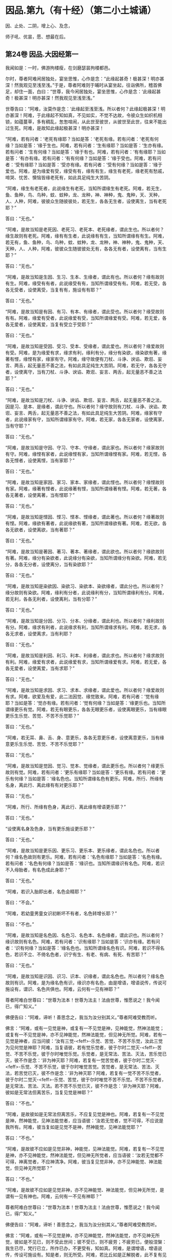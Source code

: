 #+OPTIONS: toc:nil num:nil
*  因品.第九（有十经）（第二小土城诵）

因、止处、二阴，增上心、及念，

师子吼、优昙，愿、想最在后。

#+TOC: headlines 2

**  第24卷 因品.大因经第一
我闻如是：一时，佛游拘楼瘦，在剑磨瑟昙拘楼都邑。

尔时，尊者阿难闲居独处，宴坐思惟，心作是念：“此缘起甚奇！极甚深！明亦甚深！然我观见至浅至浅。”于是，尊者阿难则于晡时从宴坐起，往诣佛所，稽首佛足，却住一面，白曰：“世尊，我今闲居独处，宴坐思惟，心作是念：‘此缘起甚奇！极甚深！明亦甚深！然我观见至浅至浅。”

世尊告曰：“阿难，汝莫作是念：‘此缘起至浅至浅。所以者何？此缘起极甚深！明亦甚深！阿难，于此缘起不知如真，不见如实，不觉不达故，令彼众生如织机相锁，如蕴蔓草，多有稠乱，怱怱喧闹，从此世至彼世，从彼世至此世，往来不能出过生死。阿难，是故知此缘起极甚深！明亦甚深！

“阿难，若有问者：‘老死有缘耶？当如是答：‘老死有缘。若有问者：‘老死有何缘？当如是答：‘缘于生也。阿难，若有问者：‘生有缘耶？当如是答：‘生亦有缘。若有问者：‘生有何缘？当如是答：‘缘于有也。阿难，若有问者：‘有有缘耶？当如是答：‘有亦有缘。若有问者：‘有有何缘？当如是答：‘缘于受也。阿难，若有问者：‘受有缘耶？当如是答：‘受亦有缘。若有问者：‘受有何缘？当如是答：‘缘于爱也。阿难，是为缘爱有受，缘受有有，缘有有生，缘生有老死，缘老死有愁戚，啼哭、忧苦、懊恼皆缘老死有，如此具足纯生大苦阴。

“阿难，缘生有老死者，此说缘生有老死，当知所谓缘生有老死。阿难，若无生，鱼、鱼种，鸟、鸟种，蚊、蚊种，龙、龙种，神、神种，鬼、鬼种，天、天种，人、人种，阿难，彼彼众生随彼彼处，若无生，各各无生者，设使离生，当有老死耶？”

答曰：“无也。”

“阿难，是故当知是老死因、老死习、老死本、老死缘者，谓此生也。所以者何？缘生故则有老死。阿难，缘有有生者，此说缘有有生，当知所谓缘有有生。阿难，若无有，鱼、鱼种，鸟、鸟种，蚊、蚊种，龙、龙种，神、神种，鬼、鬼种，天、天种，人、人种，阿难，彼彼众生随彼彼处无有，各各无有者，设使离有，当有生耶？”

答曰：“无也。”

“阿难，是故当知是生因、生习、生本、生缘者，谓此有也。所以者何？缘有故则有生。阿难，缘受有有者，此说缘受有有，当知所谓缘受有有。阿难，若无受，各各无受者，设使离受，当复有有，施设有有耶？”

答曰：“无也。”

“阿难，是故当知是有因、有习、有本、有缘者，谓此受也。所以者何？缘受故则有有。阿难，缘爱有受者，此说缘爱有受，当知所谓缘爱有受。阿难，若无爱，各各无爱者，设使离爱，当复有受立于受耶？”

答曰：“无也。”

“阿难，是故当知是受因、受习、受本、受缘者，谓此爱也。所以者何？缘爱故则有受。阿难，是为缘爱有求，缘求有利，缘利有分，缘分有染欲，缘染欲有著，缘著有悭，缘悭有家，缘家有守。阿难，缘守故便有刀杖、斗诤、谀谄、欺诳、妄言、两舌，起无量恶不善之法，有如此具足纯生大苦阴。阿难，若无守，各各无守者，设使离守，当有刀杖、斗诤、谀谄、欺诳、妄言、两舌，起无量恶不善之法耶？”

答曰：“无也。”

“阿难，是故当知是刀杖、斗诤、谀谄、欺诳、妄言、两舌，起无量恶不善之法，因是习、是本、是缘者，谓此守也。所以者何？缘守故则有刀杖、斗诤、谀谄、欺诳、妄言、两舌，起无量恶不善之法，有如此具足纯生大苦阴。阿难，缘家有守者，此说缘家有守，当知所谓缘家有守。阿难，若无家，各各无家者，设使离家，当有守耶？”

答曰：“无也。”

“阿难，是故当知是守因、守习、守本、守缘者，谓此家也。所以者何？缘家故则有守。阿难，缘悭有家者，此说缘悭有家，当知所谓缘悭有家。阿难，若无悭，各各无悭者，设使离悭，当有家耶？”

答曰：“无也。”

“阿难，是故当知是家因、家习、家本、家缘者，谓此悭也。所以者何？缘悭故则有家。阿难，缘著有悭者，此说缘著有悭，当知所谓缘著有悭。阿难，若无著，各各无著者，设使离著，当有悭耶？”

答曰：“无也。”

“阿难，是故当知是悭因、悭习、悭本、悭缘者，谓此著也。所以者何？缘著故则有悭。阿难，缘欲有著者，此说缘欲有著，当知所谓缘欲有著。阿难，若无欲，各各无欲者，设使离欲，当有著耶？”

答曰：“无也。”

“阿难，是故当知是著因、著习、著本、著缘者，谓此欲也。所以者何？缘欲故则有著。阿难，缘分有染欲者，此说缘分有染欲，当知所谓缘分有染欲。阿难，若无分，各各无分者，设使离分，当有染欲耶？”

答曰：“无也。”

“阿难，是故当知是染欲因、染欲习、染欲本、染欲缘者，谓此分也。所以者何？缘分故则有染欲。阿难，缘利有分者，此说缘利有分，当知所谓缘利有分。阿难，若无利，各各无利者，设使离利，当有分耶？”

答曰：“无也。”

“阿难，是故当知是分因、分习、分本、分缘者，谓此利也。所以者何？缘利故则有分。阿难，缘求有利者，此说缘求有利，当知所谓缘求有利。阿难，若无求，各各无求者，设使离求，当有利耶？

答曰：“无也。”

“阿难，是故当知是利因、利习、利本、利缘者，谓此求也。所以者何？缘求故则有利。阿难，缘爱有求者，此说缘爱有求，当知所谓缘爱有求。阿难，若无爱，各各无爱者，设使离爱，当有求耶？”

答曰：“无也。”

“阿难，是故当知是求因、求习、求本、求缘者，谓此爱也。所以者何？缘爱故则有求。阿难，欲爱及有爱，此二法因觉、缘觉致来。阿难，若有问者：‘觉有缘耶？当如是答：‘觉亦有缘。若有问者：‘觉有何缘？当如是答：‘缘更乐也。当知所谓缘更乐有觉。阿难，若无有眼更乐，各各无眼更乐者，设使离眼更乐，当有缘眼更乐生乐觉、苦觉、不苦不乐觉耶？”

答曰：“无也。”

“阿难，若无耳、鼻、舌、身、意更乐，各各无意更乐者，设使离意更乐，当有缘意更乐生乐觉、苦觉、不苦不乐觉耶？”

答曰：“无也。”

“阿难，是故当知是觉因、觉习、觉本、觉缘者，谓此更乐也。所以者何？缘更乐故则有觉。阿难，若有问者：‘更乐有缘耶？当如是答：‘更乐有缘。若有问者：‘更乐有何缘？当如是答：‘缘名色也。当知所谓缘名色有更乐。阿难，所行、所缘有名身，离此行、离此缘有有对更乐耶？”

答曰：“无也。”

“阿难，所行、所缘有色身，离此行、离此缘有增语更乐耶？”

答曰：“无也。”

“设使离名身及色身，当有更乐施设更乐耶？”

答曰：“无也。”

“阿难，是故当知是更乐因、更乐习、更乐本、更乐缘者，谓此名色也。所以者何？缘名色故则有更乐。阿难，若有问者：‘名色有缘耶？当如是答：‘名色有缘。若有问者：‘名色有何缘？当如是答：‘缘识也。当知所谓缘识有名色。阿难，若识不入母胎者，有名色成此身耶？”

答曰：“无也。”

“阿难，若识入胎即出者，名色会精耶？”

答曰：“不会。”

“阿难，若幼童男童女识初断坏不有者，名色转增长耶？”

答曰：“不也。”

“阿难，是故当知是名色因、名色习、名色本、名色缘者，谓此识也。所以者何？缘识故则有名色。阿难，若有问者：‘识有缘耶？当如是答：‘识亦有缘。若有问者：‘识有何缘？当如是答：‘缘名色也。当知所谓缘名色有识。阿难，若识不得名色，若识不立、不倚名色者，识宁有生、有老、有病、有死、有苦耶？”

答曰：“无也。”

“阿难，是故当知是识因、识习、识本、识缘者，谓此名色也。所以者何？缘名色故则有识。阿难，是为缘名色有识，缘识亦有名色，由是增语，增语说传，传说可施设有，谓识、名色共俱也。阿难，云何有一见有神耶？”

尊者阿难白世尊曰：“世尊为法本！世尊为法主！法由世尊，惟愿说之！我今闻已，得广知义。”

佛便告曰：“阿难，谛听！善思念之，我当为汝分别其义。”尊者阿难受教而听。

佛言：“阿难，或有一见觉是神，或复有一不见觉是神，见神能觉，然神法能觉；或复有一不见觉是神，亦不见神能觉，然神法能觉，但见神无所觉。阿难，若有一见觉是神者，应当问彼：‘汝有三觉-<feff>-乐觉、苦觉、不苦不乐觉，汝此三觉为见何觉是神耶？阿难，当复语彼，若有觉乐觉者，彼于尔时二觉灭-<feff>-苦觉、不苦不乐觉，彼于尔时唯觉乐觉。乐觉者，是无常法、苦法、灭法，苦乐觉已灭，彼不作是念：‘非为神灭耶？阿难，若复有一觉苦觉者，彼于尔时二觉灭-<feff>-乐觉、不苦不乐觉，彼于尔时唯觉苦觉。苦觉者，是无常法、苦法、灭法，若苦觉已灭，彼不作是念：‘非为神灭耶？阿难，若复有一觉不苦不乐觉者，彼于尔时二觉灭-<feff>-乐觉、苦觉，彼于尔时唯觉不苦不乐觉。不苦不乐觉者，是无常法、苦法、灭法。若不苦不乐觉已灭，彼不作是念：‘非为神灭耶？阿难，彼如是无常法但离苦乐，当复见觉是神耶？”

答曰：“不也。”

“阿难，是故彼如是无常法但离苦乐，不应复见觉是神也。阿难，若复有一不见觉是神，然神能觉，见神法能觉者，应当语彼：‘汝若无觉者，觉不可得，不应说是我所有。阿难，彼当复如是见觉不是神，然神能觉，见神法能觉耶？”

答曰：“不也。”

“阿难，是故彼不应如是见觉非神，神能觉，见神法能觉。阿难，若复有一不见觉是神，亦不见神能觉，然神法能觉，但见神无所觉者，应当语彼：‘汝若无觉都不可得，神离觉者，不应神清净。阿难，彼当复见觉非神，亦不见神能觉、神法能觉，但见神无所觉耶？”

答曰：“不也。”

“阿难，是故彼不应如是见觉非神，亦不见神能觉、神法能觉，但见神无所觉，是谓有一见有神也。阿难，云何有一不见有神耶？”

尊者阿难白世尊曰：“世尊为法本！世尊为法主！法由世尊，惟愿说之！我今闻已，得广知义。”

佛便告曰：“阿难，谛听！善思念之，我当为汝分别其义。”尊者阿难受教而听。

佛言：“阿难，或有一不见觉是神，亦不见神能觉，然神法能觉，亦不见神无所觉，彼如是不见已，则不受此世间；彼不受已，则不疲劳；不疲劳已，便般涅槃：我生已尽，梵行已立，所作已办，不更受有，知如真。阿难，是谓增语，增语说传，传设可施设有。知是者，则无所受。阿难，若比丘如是正解脱者，此不复有见如来终，见如来不终，见如来终、不终，见如来亦非终亦非不终，是谓有一不见有神也。阿难，云何有一有神施设而施设耶？”

尊者阿难白世尊曰：“世尊为法本！世尊为法主！法由世尊，惟愿说之！我今闻已，得广知义。”

佛便告曰：“阿难，谛听！善思念之，我当为汝分别其义。”尊者阿难受教而听。

佛言：“阿难，或有一少色是神施设而施设，或复有一非少色是神施设而施设，无量色是神施设而施设。或复有一非少色是神施设而施设，亦非无量色是神施设而施设，少无色是神施设而施设。或复有一非少色是神施设而施设，亦非无量色是神施设而施设，亦非少无色是神施设而施设，无量无色是神施设而施设。

“阿难，若有一少色是神施设而施设者，彼今少色是神施设而施设，身坏命终，亦如是说、亦如是见。有神若离少色时，亦如是如是思，彼作如是念。阿难，如是有一少色是神施设而施设，如是有一少色是神见著而著。

“阿难，若复有一非少色是神施设而施设，无量色是神施设而施设者，彼今无量色是神施设而施设，身坏命终，亦如是说、亦如是见。有神若离无量色时，亦如是如是思，彼作如是念。阿难，如是有一无量色是神施设而施设，如是无量色是神见著而著。

“阿难，若复有一非少色是神施设而施设，亦非无量色是神施设而施设，少无色是神施设而施设者，彼今少无色是神施设而施设，身坏命终，亦如是说、亦如是见。有神若离少无色时，亦如是如是思，彼作如是念。阿难，如是有一少无色是神施设而施设，如是有一少无色是神见著而著。

“阿难，若复有一非少色是神施设而施设，亦非无量色是神施设而施设，亦非少无色是神施设而施设，无量无色是神施设而施设者，彼今无量无色是神施设而施设，身坏命终，亦如是说、亦如是见。有神若离无量无色时，亦如是如是思，彼作如是念。阿难，如是有一无量无色是神施设而施设，如是有一无量无色是神见著而著，是谓有一有神施设而施设也。

“阿难，云何有一无神施设而施设耶？”

尊者阿难白世尊曰：“世尊为法本！世尊为法主！法由世尊，惟愿说之！我今闻已，得广知义。”

佛便告曰：“阿难，谛听！善思念之，我当为汝分别其义。”尊者阿难受教而听。

佛言：“阿难，或有一非少色是神施设而施设，亦非无量色是神施设而施设，亦非少无色是神施设而施设，亦非无量无色是神施设而施设。阿难，若有一非少色是神施设而施设者，彼非今少色是神施设而施设，身坏命终，亦不如是说、亦不如是见。有神若离少色时，亦不如是如是思，亦不作如是念。阿难，如是有一非少色是神施设而施设，如是有一非少色是神不见著而著。

“阿难，若复有一非无量色是神施设而施设者，彼非今无量色是神施设而施设，身坏命终，亦不如是说、亦不如是见。有神若离无量色时，亦不如是如是思，亦不作如是念。阿难，如是有一非无量色是神施设而施设，如是有一非无量色是神不见著而著。

“阿难，若复有一非少无色是神施设而施设者，彼非今少无色是神施设而施设，身坏命终，亦不如是说、亦不如是见。有神若离少无色时，亦不如是如是思，亦不作如是念。阿难，如是有一非少无色是神施设而施设，如是有一非少无色是神不见著而著。

“阿难，若复有一非无量无色是神施设而施设者，彼非今无量无色是神施设而施设，身坏命终，亦不如是说、亦不如是见。有神若离无量无色时，亦不如是如是思，亦不作如是念。阿难，如是有一非无量无色是神施设而施设，如是有一非无量无色是神不见著而著。阿难，是谓有一无神施设而施设也。

“复次，阿难，有七识住及二处。云何七识住？有色众生若干身、若干想，谓人及欲天，是谓第一识住。复次，阿难，有色众生若干身、一想，谓梵天初生不夭寿，是谓第二识住。复次，阿难，有色众生一身、若干想，谓晃昱天，是谓第三识住。复次，阿难，有色众生一身、一想，谓遍净天，是谓第四识住。复次，阿难，有无色众生度一切色想，灭有对想，不念若干想，无量空处，是空处成就游，谓无量空处天，是谓第五识住。复次，阿难，有无色众生度一切无量空处，无量识处，是识处成就游，谓无量识处天，是谓第六识住。复次，阿难，有无色众生度一切无量识处，无所有处，是无所有处成就游，谓无所有处天，是谓第七识住。

“阿难，云何有二处？有色众生无想无觉，谓无想天，是谓第一处。复次，阿难，有无色众生度一切无所有处，非有想非无想处，是非有想非无想处成就游，谓非有想非无想处天，是谓第二处。阿难，第一识住者，有色众生若干身、若干想，谓人及欲天。若有比丘知彼识住、知识住集，知灭、知味、知患、知出要如真，阿难，此比丘宁可乐彼识住，计著住彼识住耶？”

答曰：“不也。”

“阿难，第二识住者，有色众生若干身、一想，谓梵天初生不夭寿。若有比丘知彼识住、知识住集，知灭、知味、知患、知出要如真，阿难，此比丘宁可乐彼识住，计著住彼识住耶？”

答曰：“不也。”

“阿难，第三识住者，有色众生一身、若干想，谓晃昱天。若有比丘知彼识住、知识住集，知灭、知味、知患、知出要如真，阿难，此比丘宁可乐彼识住，计著住彼识住耶？”

答曰：“不也。”

“阿难，第四识住者，有色众生一身、一想，谓遍净天。若有比丘知彼识住、知识住集，知灭、知味、知患、知出要如真，阿难，此比丘宁可乐彼识住，计著住彼识住耶？”

答曰：“不也。”

“阿难。第五识住者，无色众生度一切色想，灭有对想，不念若干想，无量空处，是空处成就游，谓无量空处天。若有比丘知彼识住、知识住集，知灭、知味、知患、知出要如真，阿难，此比丘宁可乐彼识住，计著住彼识住耶？”

答曰：“不也。”

“阿难，第六识住者，无色众生度一切无量空处，无量识处，是识处成就游，谓无量识处天。若有比丘知彼识住、知识住集，知灭、知味、知患、知出要如真，阿难，此比丘宁可乐彼识住，计著住彼识住耶？”

答曰：“不也。”

“阿难，第七识住者，无色众生度一切无量识处，无所有处，是无所有处成就游，谓无所有处天。若有比丘知彼识住、知识住集，知灭、知味、知患、知出要如真，阿难，此比丘宁可乐彼识住，计著住彼识住耶？”

答曰：“不也。”

“阿难，第一处者，有色众生无想无觉，谓无想天，若有比丘知彼处、知彼处集，知灭、知味、知患、知出要如真，阿难，此比丘宁可乐彼处，计著往彼处耶？”

答曰：“不也。”

“阿难，第二处者，无色众生度一切无所有处，非有想非无想处，是非有想非无想处成就游，谓非有想非无想处天。若有比丘知彼处、知彼处集，知灭、知味、知患、知出要如真，阿难，此比丘宁可乐彼处，计著住彼处耶？”

答曰：“不也。”

“阿难，若有比丘彼七识住及二处知如真，心不染著，得解脱者，是谓比丘阿罗诃，名慧解脱。

“复次，阿难，有八解脱。云何为八？色观色，是谓第一解脱。复次，内无色想外观色，是谓第二解脱。复次，净解脱身作证成就游，是谓第三解脱。复次，度一切色想，灭有对想，不念若干想，无量空处，是无量空处成就游，是谓第四解脱。复次，度一切无量空处，无量识处，是无量识处成就游，是谓第五解脱。复次，度一切无量识处，无所有处，是无所有处成就游，是谓第六解脱。复次，度一切无所有处，非有想非无想处，是非有想非无想处成就游，是谓第七解脱。复次，度一切非有想非无想处想，知灭解脱，身作证成就游，及慧观诸漏尽知，是谓第八解脱。阿难，若有比丘彼七识住及二处知如真，心不染著，得解脱，及此八解脱，顺逆身作证成就游，亦慧观诸漏尽者，是谓比丘阿罗诃，名俱解脱。”

佛说如是，尊者阿难及诸比丘闻佛所说，欢喜奉行。

--------------

** 第24卷 因品.念处经第二

我闻如是：一时，佛游拘楼瘦，在剑磨瑟昙拘楼都邑。

尔时，世尊告诸比丘：“有一道净众生，度忧畏，灭苦恼，断啼哭，得正法，谓四念处。若有过去诸如来、无所著、等正觉悉断五盖、心秽、慧羸，立心正住于四念处，修七觉支，得觉无上正尽之觉；若有未来诸如来、无所著、等正觉悉断五盖、心秽、慧羸，立心正住于四念处，修七觉支，得觉无上正尽之觉；我今现在如来、无所著、等正觉，我亦断五盖、心秽、慧羸，立心正住于四念处，修七觉支，得觉无上正尽之觉。云何为四？观身如身念处，观觉如觉念处，观心如心念处，观法如法念处。

“云何观身如身念处？比丘者，行则知行，住则知住，坐则知坐，卧则知卧，眠则知眠，寤则知寤，眠寤则知眠寤。如是比丘观内身如身，观外身如身，立念在身，有知有见，有明有达，是谓比丘观身如身。

“复次，比丘观身如身。比丘者，正知出入，善观分别，屈伸低仰，仪容庠序，善著僧伽梨及诸衣钵，行住坐卧、眠寤语默皆正知之。如是比丘观内身如身，观外身如身，立念在身，有知有见，有明有达，是谓比丘观身如身。

“复次，比丘观身如身。比丘者，生恶不善念，以善法念治断灭止。犹木工师、木工弟子，彼持墨绳，用絣于木，则以利斧斫治令直；如是比丘生恶不善念，以善法念治断灭止。如是比丘观内身如身，观外身如身，立念在身，有知有见，有明有达，是谓比丘观身如身。

“复次，比丘观身如身。比丘者，齿齿相著，舌逼上腭，以心治心，治断灭止。犹二力士捉一羸人，处处旋捉，自在打锻；如是比丘齿齿相著，舌逼上腭，以心治心，治断灭止。如是比丘观内身如身，观外身如身，立念在身，有知有见，有明有达，是谓比丘观身如身。

“复次，比丘观身如身。比丘者，念入息即知念入息，念出息即知念出息，入息长即知入息长，出息长即知出息长，入息短即知入息短，出息短即知出息短，学一切身息入，学一切身息出，学止身行息入，学止口行息出。如是比丘观内身如身，观外身如身，立念在身，有知有见，有明有达，是谓比丘观身如身。

“复次，比丘观身如身。比丘者，离生喜乐，渍身润泽，普遍充满于此身中，离生喜乐无处不遍。犹工浴人器盛澡豆，水和成抟，水渍润泽，普遍充满无处不周；如是比丘离生喜乐，渍身润泽，普遍充满于此身中，离生喜乐无处不遍。是比丘观内身如身，观外身如身，立念在身，有知有见，有明有达，是谓比丘观身如身。

“复次，比丘观身如身。比丘者，定生喜乐，渍身润泽，普遍充满于此身中，定生喜乐无处不遍。犹如山泉，清净不浊，充满流溢，四方水来，无缘得入，即彼泉底，水自涌出，流溢于外，渍山润泽，普遍充满无处不周；如是比丘定生喜乐，渍身润泽，普遍充满于此身中，定生喜乐无处不遍。如是比丘观内身如身，观外身如身，立念在身，有知有见，有明有达，是谓比丘观身如身。

“复次，比丘观身如身。比丘者，无喜生乐，渍身润泽，普遍充满于此身中，无喜生乐无处不遍。犹青莲华，红、赤、白莲，水生水长，在于水底，彼根茎华叶悉渍润泽，普遍充满无处不周；如是比丘无喜生乐，渍身润泽，普遍充满于此身中，无喜生乐无处不遍。如是比丘观内身如身，观外身如身，立念在身，有知有见，有明有达，是谓比丘观身如身。

“复次，比丘观身如身。比丘者，于此身中，以清净心意解遍满成就游，于此身中，以清净心无处不遍。犹有一人，被七肘衣或八肘衣，从头至足，于其身体无处不覆；如是比丘于此身中，以清净心无处不遍。如是比丘观内身如身，观外身如身，立念在身，有知有见，有明有达，是谓比丘观身如身。

“复次，比丘观身如身。比丘者，念光明想，善受善持，善忆所念，如前后亦然，如后前亦然，如昼夜亦然，如夜昼亦然，如下上亦然，如上下亦然，如是不颠倒，心无有缠，修光明心，心终不为暗之所覆。如是比丘观内身如身，观外身如身，立念在身，有知有见，有明有达，是谓比丘观身如身。

“复次，比丘观身如身。比丘者，善受观相，善忆所念。犹如有人，坐观卧人，卧观坐人；如是比丘善受观相，善忆所念。如是比丘观内身如身，观外身如身，立念在身，有知有见，有明有达，是谓比丘观身如身。

“复次，比丘观身如身。比丘者，此身随住，随其好恶，从头至足，观见种种不净充满：‘我此身中有发、髦、爪、齿、粗细薄肤、皮、肉、筋、骨、心、肾、肝、肺、大肠、小肠、脾、胃、抟粪、脑及脑根、泪、汗、涕、唾、脓、血、肪、髄、涎、痰、小便。犹如器盛若干种子，有目之士，悉见分明，谓稻、粟种、蔓菁、芥子；如是比丘此身随住，随其好恶，从头至足，观见种种不净充满：‘我此身中有发、髦、爪、齿、粗细薄肤、皮、肉、筋、骨、心、肾、肝、肺、大肠、小肠、脾、胃、抟粪、脑及脑根、泪、汗、涕、唾、脓、血、肪、髄、涎、痰、小便。如是比丘观内身如身，观外身如身，立念在身，有知有见，有明有达，是谓比丘观身如身。

“复次，比丘观身如身。比丘者，观身诸界：‘我此身中有地界、水界、火界、风界、空界、识界。犹如屠儿杀牛，剥皮布地于上，分作六段；如是比丘观身诸界：‘我此身中，地界、水界、火界、风界、空界、识界。如是比丘观内身如身，观外身如身，立念在身，有知有见，有明有达，是谓比丘观身如身。

“复次，比丘观身如身。比丘者，观彼死尸，或一、二日至六、七日，鸟鸱所啄，豺狼所食，火烧埋地，悉腐烂坏，见已自比：‘今我此身亦复如是，俱有此法，终不得离。如是比丘观内身如身，观外身如身，立念在身，有知有见，有明有达，是谓比丘观身如身。

“复次，比丘观身如身。比丘者，如本见息道骸骨青色，烂腐食半，骨锁在地，见已自比：‘今我此身亦复如是，俱有此法，终不得离。如是比丘观内身如身，观外身如身，立念在身，有知有见，有明有达，是谓比丘观身如身。

“复次，比丘观身如身。比丘者，如本见息道，离皮肉血，唯筋相连，见已自比：‘今我此身亦复如是，俱有此法，终不得离。如是比丘观内身如身，观外身如身，立念在身，有知有见，有明有达，是谓比丘观身如身。

“复次，比丘观身如身。比丘者，如本见息道骨节解散，散在诸方，足骨、骨、髀骨、髋骨、脊骨、肩骨、颈骨、髑髅骨，各在异处，见已自比：‘今我此身亦复如是，俱有此法，终不得离。如是比丘观内身如身，观外身如身，立念在身，有知有见，有明有达，是谓比丘观身如身。

“复次，比丘观身如身。比丘者，如本见息道骨白如螺，青犹鸽色，赤若血涂，腐坏碎末，见已自比：‘今我此身亦复如是，俱有此法，终不得离。如是比丘观内身如身，观外身如身，立念在身，有知有见，有明有达，是谓比丘观身如身。若比丘、比丘尼，如是少少观身如身者，是谓观身如身念处。

“云何观觉如觉念处？比丘者，觉乐觉时，便知觉乐觉；觉苦觉时，便知觉苦觉；觉不苦不乐觉时，便知觉不苦不乐觉；觉乐身、苦身、不苦不乐身，乐心、苦心、不苦不乐心，乐食、苦食、不苦不乐食，乐无食、苦无食、不苦不乐无食，乐欲、苦欲、不苦不乐欲，乐无欲觉、苦无欲觉、不苦不乐无欲觉时，便知觉不苦不乐无欲觉。如是比丘观内觉如觉，观外觉如觉，立念在觉，有知有见，有明有达，是谓比丘观觉如觉。若比丘、比丘尼如是少少观觉如觉者，是谓观觉如觉念处。

“云何观心如心念处？比丘者，有欲心知有欲心如真，无欲心知无欲心如真，有恚无恚、有痴无痴、有秽污无秽污、有合有散、有下有高、有小有大、修不修、定不定，有不解脱心知不解脱心如真，有解脱心知解脱心如真。如是比丘观内心如心，观外心如心，立念在心，有知有见，有明有达，是谓比丘观心如心。若有比丘、比丘尼如是少少观心如心者，是谓观心如心念处。

“云何观法如法念处？眼缘色生内结。比丘者，内实有结知内有结如真，内实无结知内无结如真，若未生内结而生者知如真，若已生内结灭不复生者知如真。如是耳、鼻、舌、身，意缘法生内结。比丘者，内实有结知内有结如真，内实无结知内无结如真，若未生内结而生者知如真，若已生内结灭不复生者知如真。如是比丘观内法如法，观外法如法，立念在法，有知有见，有明有达，是谓比丘观法如法，谓内六处。

“复次，比丘观法如法。比丘者，内实有欲知有欲如真，内实无欲知无欲如真，若未生欲而生者知如真，若已生欲灭不复生者知如真。如是瞋恚、睡眠、掉悔，内实有疑知有疑如真，内实无疑知无疑如真，若未生疑而生者知如真，若已生疑灭不复生者知如真。如是比丘观内法如法，观外法如法，立念在法，有知有见，有明有达，是谓比丘观法如法，谓五盖也。

“复次，比丘观法如法。比丘者，内实有念觉支知有念觉支如真，内实无念觉支知无念觉支如真，若未生念觉支而生者知如真，若已生念觉支便住不忘而不衰退，转修增广者知如真。如是择法、精进、喜、息、定。比丘者，内实有舍觉支知有舍觉支如真，内实无舍觉支知无舍觉支如真，若未生舍觉支而生者知如真，若已生舍觉支便住不忘而不衰退，转修增广者知如真。如是比丘观内法如法，观外法如法，立念在法，有知有见，有明有达，是谓比丘观法如法，谓七觉支。若有比丘、比丘尼如是少少观法如法者，是谓观法如法念处。

“若有比丘、比丘尼七年立心正住四念处者，彼必得二果，或现法得究竟智，或有余得阿那含。置七年，六五四三二一年，若有比丘、比丘尼七月立心正住四念处者，彼必得二果，或现法得究竟智，或有余得阿那含。置七月，六五四三二一月，若有比丘、比丘尼七日七夜立心正住四念处者，彼必得二果，或现法得究竟智，或有余得阿那含。置七日七夜，六五四三二，置一日一夜，若有比丘、比丘尼少少须臾顷立心正住四念处者，彼朝行如是，暮必得升进；暮行如是，朝必得升进。”

佛说如是，彼诸比丘闻佛所说，欢喜奉行。

--------------

** 第25卷 因品.苦阴经上第三

我闻如是：一时，佛游舍卫国，在胜林给孤独园。

尔时，诸比丘于中食后，少有所为，集坐讲堂。于是众多异学，中后仿佯往诣诸比丘所，共相问讯，却坐一面，语诸比丘：“诸贤，沙门瞿昙施设知断欲，施设知断色，施设知断觉。诸贤，我等亦施设知断欲，施设知断色，施设知断觉。沙门瞿昙及我等此三知三断，为有何胜、有何差别？”

于是，诸比丘闻彼众多异学所说，不是亦不非，默然起去，并作是念：“如此所说，我等当从世尊得知。”便诣佛所，稽首作礼，却坐一面，谓与众多异学所可共论，尽向佛说。

彼时，世尊告诸比丘：“汝等即时应如是问众多异学：‘诸贤，云何欲味？云何欲患？云何欲出要？云何色味？云何色患？云何色出要？云何觉味？云何觉患？云何觉出要？诸比丘，若汝等作如是问者，彼等闻已，便更互相难说外余事，瞋诤转增，必从座起，默然而退。所以者何？我不见此世，天及魔、梵、沙门、梵志、一切余众，能知此义而发遣者，唯有如来、如来弟子或从此闻。”

佛言：“云何欲味？谓因五欲功德，生乐生喜，极是欲味，无复过是，所患甚多。

“云何欲患？族姓子者，随其伎术以自存活，或作田业、或行治生、或以学书、或明算术、或知工数、或巧刻印、或作文章、或造手笔、或晓经书、或作勇将、或奉事王。彼寒时则寒，热时则热，饥渴、疲劳、蚊虻所蜇，作如是业，求图钱财。彼族姓子如是方便，作如是行，作如是求，若不得钱财者，便生忧苦、愁戚、懊恼，心则生痴，作如是说：‘唐作唐苦！所求无果。彼族姓子如是方便作如是行，作如是求，若得钱财者，彼便爱惜，守护密藏。所以者何？‘我此财物，莫令王夺、贼劫、火烧、腐坏、亡失，出财无利，或作诸业而不成就。彼作如是守护密藏，若有王夺、贼劫、火烧、腐坏、亡失，便生忧苦、愁戚、懊恼，心则生痴，作如是说：‘若有长夜所可爱念者，彼则亡失。是谓现法苦阴，因欲缘欲，以欲为本。

“复次，众生因欲缘欲，以欲为本故，母共子诤，子共母诤，父子、兄弟、姊妹、亲族展转共诤。彼既如是共斗诤已，母说子恶，子说母恶，父子、兄弟、姊妹、亲族更相说恶，况复他人！是谓现法苦阴，因欲缘欲，以欲为本。

“复次，众生因欲缘欲，以欲为本故，王王共诤，梵志梵志共诤，居士居士共诤，民民共诤，国国共诤。彼因斗诤共相憎故，以种种器仗，转相加害，或以拳扠石掷，或以杖打刀斫。彼当斗时，或死、或怖，受极重苦。是谓现法苦阴，因欲缘欲，以欲为本。

“复次，众生因欲缘欲，以欲为本故，著铠被袍，持矟弓箭，或执刀盾入在军阵。或以象斗，或马、或车，或以步军，或以男女斗。彼当斗时，或死、或怖，受极重苦。是谓现法苦阴，因欲缘欲，以欲为本。

“复次，众生因欲缘欲，以欲为本故，著铠被袍，持矟弓箭，或执刀盾往夺他国，攻城破坞，共相格战，打鼓吹角，高声唤呼。或以槌打，或以鉾戟，或以利轮，或以箭射，或乱下石，或以大弩，或以融铜珠子洒之。彼当斗时，或死、或怖，受极重苦。是谓现法苦阴，因欲缘欲，以欲为本。

“复次，众生因欲缘欲，以欲为本故，著铠被袍，持矟弓箭，或执刀盾入村、入邑、入国、入城，穿墙发藏，劫夺财物，断截王路。或至他巷，坏村、害邑、灭国、破城。于中或为王人所捉，种种拷治：截手、截足或截手足，截耳、截鼻或截耳鼻，或脔脔割，拔须、拔发或拔须发，或著槛中衣裹火烧，或以沙壅草缠火爇，或内铁驴腹中，或著铁猪口中，或置铁虎口中烧，或安铜釜中，或著铁釜中煮，或段段截，或利叉刺，或铁钩钩，或卧铁床以沸油浇，或坐铁臼以铁杵捣，或龙蛇蜇，或以鞭鞭，或以杖挝，或以棒打，或生贯高标上，或枭其首。彼在其中，或死或怖，受极重苦。是谓现法苦阴，因欲缘欲，以欲为本。

“复次，众生因欲缘欲，以欲为本故，行身恶行，行口、意恶行。彼于后时，疾病著床，或坐、卧地，以苦逼身，身受极重苦，不可爱乐。彼若有身恶行，口、意恶行，彼临终时在前覆障，犹日将没大山岗侧，影障覆地。如是，彼若有身恶行，口、意恶行，在前覆障，彼作是念：‘我本恶行，在前覆我；我本不作福业，多作恶业。若使有人作恶凶暴唯为罪，不作福、不行善，无所畏、无所依、无所归，随生处者，我必生彼。从是有悔，悔者不善死，无福命终。是谓现法苦阴，因欲缘欲，以欲为本。

“复次，众生因欲缘欲，以欲为本故，行身恶行，行口、意恶行。彼因身、口、意恶行故，因此、缘此，身坏命终，必至恶处，生地狱中。是谓后世苦阴，因欲缘欲，以欲为本。是谓欲患。

“云何欲出要？若断除欲，舍离于欲，灭欲欲尽，度欲出要，是谓欲出要。若有沙门、梵志，欲味、欲患、欲出要不知如真者，彼终不能自断其欲，况复能断于他欲耶？若有沙门、梵志，欲味、欲患、欲出要知如真者，彼既自能除，亦能断他欲。

“云何色味？若刹利女、梵志、居士、工师女，年十四五，彼于尔时，美色最妙。若因彼美色、缘彼美色故，生乐生喜，极是色味无复过是，所患甚多。

“云何色患？若见彼姝而于后时极大衰老，头白齿落，背偻脚戾，拄杖而行，盛壮日衰，寿命垂尽，身体震动，诸根毁熟，于汝等意云何？若本有美色，彼灭生患耶？”

答曰：“如是。”

“复次，若见彼姝疾病著床，或坐、卧地，以苦逼身，受极重苦。于汝等意云何？若本有美色，彼灭生患耶？”

答曰：“如是。”

“复次，若见彼姝死，或一二日至六七日，乌鸱所啄，豺狼所食，火烧埋地，悉烂腐坏。于汝等意云何？若本有美色，彼灭生患耶？”

答曰：“如是。”

“复次，若见彼姝息道，骸骨青色烂腐，余半骨锁在地。于汝等意云何？若本有美色，彼灭生患耶？”

答曰：“如是。”

“复次，若见彼姝息道，离皮肉血，唯筋相连。于汝等意云何？若本有美色，彼灭生患耶？”

答曰：“如是。”

“复次，若见彼姝息道，骨节解散，散在诸方，足骨、腨骨、髀骨、髋骨、脊骨、肩骨、颈骨、髑髅骨各在异处。于汝等意云何？若本有美色，彼灭生患耶？”

答曰：“如是。”

“复次，若见彼姝息道，骨白如螺，青犹鸽色，赤若血涂，腐坏碎末。于汝等意云何？若本有美色，彼灭生患耶？”

答曰：“如是。”

“是谓色患。

“云何色出要？若断除色，舍离于色，灭色色尽，度色出要，是谓色出要。若有沙门、梵志，色味、色患、色出要不知如真者，彼终不能自断其色，况复能断于他色耶？若有沙门、梵志，色味、色患、色出要知如真者，彼既自能除，亦能断他色。

“云何觉味？比丘者，离欲、离恶不善之法，至得第四禅成就游。彼于尔时不念自害，亦不念害他，若不念害者，是谓觉乐味。所以者何？不念害者，成就是乐，是谓觉味。

“云何觉患？觉者是无常法、苦法、灭法，是谓觉患。

“云何觉出要？若断除觉，舍离于觉，灭觉觉尽，度觉出要，是谓觉出要。若有沙门、梵志，觉味、觉患、觉出要不知如真者，彼终不能自断其觉，况复能断于他觉耶？若有沙门、梵志，觉味、觉患、觉出要知如真者，彼既自能除，亦能断他觉。”

佛说如是，彼诸比丘闻佛所说，欢喜奉行。

--------------

** 第25卷 因品.苦阴经下第四

我闻如是：一时，佛游释羁瘦，在加维罗卫尼拘类园。

尔时，释摩诃男中后仿佯往诣佛所，稽首佛足，却坐一面，白曰：“世尊，我如是知世尊法，令我心中得灭三秽：染心秽、恚心秽、痴心秽。世尊，我如是知此法，然我心中复生染法、恚法、痴法。世尊，我作是念：‘我有何法不灭，令我心中复生染法、恚法、痴法耶？”

世尊告曰：“摩诃男，汝有一法不灭，谓汝住在家，不至信、舍家、无家、学道。摩诃男，若汝灭此一法者，汝必不住在家，必至信、舍家、无家、学道。汝因一法不灭故，住在家，不至信、舍家、无家、学道。”

于是，释摩诃男即从座起，偏袒著衣，叉手向佛，白世尊曰：“惟愿世尊为我说法！令我心净，除疑得道！”

世尊告曰：“摩诃男，有五欲功德可爱、可念、欢喜，欲相应而使人乐。云何为五？谓眼知色、耳知声、鼻知香、舌知味、身知触，由此令王及王眷属得安乐欢喜。摩诃男，极是欲味无复过是，所患甚多。

“摩诃男，云何欲患？摩诃男，族姓子者，随其技术，以自存活，或作田业、或行治生、或以学书、或明算术、或知工数、或巧刻印、或作文章、或造手笔、或晓经书、或作勇将、或奉事王。彼寒时则寒。热时则热，饥渴、疲劳、蚊虻所蜇，作如是业，求图钱财。摩诃男，此族姓子如是方便作如是行，作如是求，若不得钱财者，便生忧苦、愁戚、懊恼，心则生痴，作如是说：‘唐作唐苦！所求无果。摩诃男，彼族姓子如是方便作如是行，作如是求，若得钱财者，彼便爱惜守护密藏。所以者何？‘我此财物莫令王夺、贼劫、火烧、腐坏、亡失，出财无利，或作诸业而不成就。彼作如是守护密藏，若使王夺、贼劫、火烧、腐坏、亡失，彼便生忧苦、愁戚、懊恼，心则生痴，作如是说：‘若有长夜所可爱念者，彼则亡失。摩诃男，如是现法苦阴，因欲缘欲，以欲为本。

“摩诃男，复次，众生因欲缘欲，以欲为本故，母共子诤，子共母诤，父子、兄弟、姊妹、亲族展转共诤。彼既如是共斗诤已，母说子恶，子说母恶，父子、兄弟、姊妹、亲族更相说恶，况复他人！摩诃男，是谓现法苦阴，因欲缘欲，以欲为本。

“摩诃男，复次，众生因欲缘欲，以欲为本故，王王共诤，梵志梵志共诤，居士居士共诤，民民共诤，国国共诤。彼因斗诤共相憎故，以种种器仗，转相加害，或以拳扠石掷，或以杖打刀斫。彼当斗时，或死、或怖，受极重苦。摩诃男，是谓现法苦阴，因欲缘欲，以欲为本。

“摩诃男，复次，众生因欲缘欲，以欲为本故，著铠被袍，持矟弓箭，或执刀盾入在军阵，或以象斗，或马、或车，或以步军，或以男女斗。彼当斗时，或死、或怖，受极重苦。摩诃男，是谓现法苦阴，因欲缘欲，以欲为本。

“摩诃男，复次，众生因欲缘欲，以欲为本故，著铠被袍，持矟弓箭，或执刀盾往夺他国，攻城破坞，共相格战，打鼓吹角，高声唤呼。或以槌打，或以鉾戟，或以利轮，或以箭射，或乱下石，或以大弩，或以融铜珠子洒之。彼当斗时，或死、或怖，受极重苦。摩诃男，是谓现法苦阴，因欲缘欲，以欲为本。

“摩诃男，复次，众生因欲缘欲，以欲为本故，著铠被袍，持矟弓箭，或执刀盾入村、入邑、入国、入城，穿墙发藏，劫夺财物，断截王路。或至他巷，坏村、害邑、灭国、破城。于中或为王人所捉，种种拷治：截手、截足或截手足，截耳、截鼻或截耳鼻，或脔脔割，拔须、拔发或拔须发，或著槛中衣裹火烧，或以沙壅草缠火爇，或内铁驴腹中，或著铁猪口中，或置铁虎口中烧，或安铜釜中，或著铁釜中煮，或段段截，或利叉刺，或铁钩钩，或卧铁床以沸油浇，或坐铁臼以铁杵捣，或龙蛇蜇，或以鞭鞭，或以杖挝，或以棒打，或生贯高标上，或枭其首。彼在其中，或死、或怖，受极重苦。摩诃男，是谓现法苦阴，因欲缘欲，以欲为本。

“摩诃男，复次，众生因欲缘欲，以欲为本故，行身恶行，行口、意恶行。彼于后时疾病著床，或坐、卧地，以苦逼身，受极重苦，不可爱乐。彼若有身恶行，口、意恶行，彼临终时在前覆障，犹日将没大山岗侧，影障覆地。如是，彼若有身恶行，口、意恶行，在前覆障，彼作是念：‘我本恶行，在前覆我；我本不作福业，多作恶业。若使有人作恶凶暴唯为罪，不作福、不行善，无所畏、无所依、无所归，随生处者，我必生彼。从是有悔，悔者不善死，无福命终。摩诃男，是谓现法苦阴，因欲缘欲，以欲为本。

“摩诃男，复次，众生因欲缘欲，以欲为本故，行身恶行，行口、意恶行。彼因身、口、意恶行故，因此、缘此，身坏命终，必至恶处，生地狱中。摩诃男，是谓后世苦阴，因欲缘欲，以欲为本。

“摩诃男，是故当知欲一向无乐，无量苦患。多闻圣弟子不见如真者，彼为欲所覆，不得舍乐及无上息。摩诃男，如是彼多闻圣弟子因欲退转。摩诃男，我知欲无乐，无量苦患。我知如真已，摩诃男，不为欲所覆，亦不为恶所缠，便得舍乐及无上息。摩诃男，是故我不因欲退转。

“摩诃男，一时，我游王舍城，住鞞哆逻山仙人七叶屋。摩诃男，我于晡时，从宴坐起，往至广山，则于彼中见众多尼揵，行不坐行，常立不坐，受极重苦。我往问曰：‘诸尼揵，汝等何故行此不坐行，常立不坐，受如是苦。彼如是说：‘瞿昙，我有尊师尼揵，名曰亲子，彼则教我作如是说：“诸尼揵等，汝若宿命有不善业，因此苦行故，必当得尽。若今身妙行护，口、意妙行护，因缘此故，不复作恶不善之业。”

“摩诃男，我复问曰：‘诸尼揵，汝等信尊师无有疑耶？彼复答我：‘如是，瞿昙，我等信尊师无有疑惑。摩诃男，我复问曰：‘尼揵，若尔者，汝等尊师尼揵本重作恶不善之业。彼本作尼揵死，今生人间出家作尼揵，行不坐行，常立不坐，受如是苦，如汝等辈及弟子也。彼复语我曰：‘瞿昙，乐不因乐，要因苦得。如频鞞娑罗王乐，沙门瞿昙不如也。我复语曰：‘汝等痴狂，所说无义。所以者何？汝等不善，无所晓了，而不知时，谓汝作是说：“如频鞞娑罗王乐，沙门瞿昙不如也。”尼揵，汝等本应如是问：“谁乐胜？为频鞞娑罗王，为沙门瞿昙耶？”尼揵，若我如是说我乐胜，频鞞娑罗王不如者，尼揵，汝等可得作是语：“如频鞞娑罗王乐，沙门瞿昙不如也。”彼诸尼揵即如是说：‘瞿昙，我等今问沙门瞿昙：谁乐胜？为频鞞娑罗王，为沙门瞿昙耶？我复语曰：‘尼揵，我今问汝，随所解答。诸尼揵等，于意云何？频鞞娑罗王可得如意静默无言，因是七日七夜得欢喜快乐耶？尼揵答曰：‘不也，瞿昙。‘六五四三二，一日一夜得欢喜快乐耶？尼揵答曰：‘不也，瞿昙。复问曰：‘尼揵，我可得如意静默无言，因是一日一夜得欢喜快乐耶？尼揵答曰：‘如是，瞿昙。‘二三四五六，七日七夜得欢喜快乐耶？尼揵答曰：‘如是，瞿昙。我复问曰：‘诸尼揵等，于意云何？谁乐胜？为频鞞娑罗王，为是我耶？尼揵答曰：‘瞿昙，如我等受解沙门瞿昙所说，瞿昙乐胜，频鞞娑罗王不如也。

“摩诃男，因此故知，欲无有乐，无量苦患。若多闻圣弟子不见如真者，彼为欲所覆，恶、不善所缠，不得舍乐及无上息。摩诃男，如是彼多闻圣弟子为欲退转。摩诃男，我知欲无乐，有无量苦患，我知如真已，不为欲覆，亦不为恶不善法所缠，便得舍乐及无上息。摩诃男，是故我不为欲退转。”

佛说如是，释摩诃男及诸比丘闻佛所说，欢喜奉行。

--------------

** 第25卷 因品.增上心经第五

我闻如是：一时，佛游舍卫国，在胜林给孤独园。

尔时，世尊告诸比丘：“若比丘欲得增上心者，当以数数念于五相；数念五相已，生不善念，即便得灭；恶念灭已，心便常住，在内止息，一意得定。

“云何为五？比丘者，念相善相应，若生不善念者，彼因此相复更念异相善相应，令不生恶不善之念；彼因此相更念异相善相应已，生不善念，即便得灭；恶念灭已，心便常住，在内止息，一意得定。犹木工师、木工弟子，彼持墨绳，用絣于木，则以利斧，斫治令直。如是，比丘，因此相复更念异相善相应，令不生恶不善之念；彼因此相更念异相善相应已，生不善念，即便得灭；恶念灭已，心便常住，在内止息，一意得定。若比丘欲得增上心者，当以数数念此第一相；念此相已，生不善念，即便得灭；恶念灭已，心便常住，在内止息，一意得定。

“复次，比丘，念相善相应，若生不善念者，彼观此念恶有灾患，此念不善，此念是恶，此念智者所恶，此念若满具者，则不得通、不得觉道、不得涅槃，令生恶不著念故。彼如是观恶已，生不善念，即便得灭；恶念灭已，心便常往，在内止息，一意得定。犹人年少，端正可爱，沐浴澡洗，著明净衣，以香涂身，修治须发，极令净洁，或以死蛇、死狗、死人余半青色，膖胀臭烂，不净流出，系著彼颈，彼便恶秽，不喜不乐。如是，比丘，彼观此念，恶有灾患，此念不善，此念是恶，此念智者所恶，此念若满具者，则不得通、不得觉道、不得涅槃，令生恶不善念故。彼如是观恶已，生不善念，即便得灭；恶念灭已，心便常住，在内止息，一意得定。若比丘欲得增上心者，当以数数念此第二相；念此相已，生不善念，即便得灭；恶念灭已，心便常住，在内止息，一意得定。

“复次，比丘，念相善相应时，生不善念，观念恶患时，复生不善念者，彼比丘不应念此念，令生恶不善念故。彼不念此念已，生不善念，即便得灭；恶念灭已，心便常住，在内止息，一意得定。犹有目人，色在光明，而不用见，彼或闭目，或身避去。于汝等意云何？色在光明，彼人可得受色相耶？”

答曰：“不也。”

“如是，比丘不应念此念，令生恶不善念故。彼不念此念已，生不善念，即便得灭；恶念灭已，心便常住，在内止息，一意得定。若比丘欲得增上心者，当以数数念此第三相；念此相已，生不善念，即便得灭；恶念灭已，心便常住，在内止息，一意得定。

“复次，比丘，念相善相应时生不善念，观念恶患时亦生不善念，不念念时复生不善念者，彼比丘为此念，当以思行渐减其念，令不生恶不善之念。彼为此念，当以思行渐减念已，生不善念，即便得灭；恶念灭已，心便常住，在内止息，一意得定。犹人行道，进路急速，彼作是念：‘我何为速？我今宁可徐徐行耶！彼即徐行。复作是念：‘我何为徐行？宁可住耶！彼即便住。复作是念：‘我何为住？宁可坐耶！彼即便坐。复作是念：‘我何为坐？宁可卧耶！彼即便卧。如是，彼人渐渐息身粗行，当知比丘亦复如是。彼为此念，当以思行渐减其念，令不生恶不善之念；彼为此念，当以思行惭减念已，生不善念，即便得灭；恶念灭已，心便常住，在内止息，一意得定。若比丘欲得增上心者，当以数数念此第四相；念此相已，生不善念，即便得灭；恶念灭已，心便常住，在内止息，一意得定。

“复次，比丘，念相善相应时生不善念，观念恶患时亦生不善念，不念念时亦生不善念，当以思行渐减念时复生不善念者，彼比丘应如是观。比丘者，因此念故，生不善念，彼比丘便齿齿相著，舌逼上腭，以心修心，受持降伏，令不生恶不善之念；彼以心修心，受持降伏已，生不善念，即便得灭；恶念灭已，心便常住，在内止息，一意得定。犹二力士捉一羸人，受持降伏。如是，比丘，齿齿相著，舌逼上腭，以心修心，受持降伏，令不生恶不善之念；彼以心修心，受持降伏已，生不善念，即便得灭；恶念灭已，心便常住，在内止息，一意得定。若比丘欲得增上心者，当以数数念此第五相；念此相已，生不善念，即便得灭；恶念灭已，心便常住，在内止息，一意得定。

“若比丘欲得增上心者，常以数数念此五相；数念五相已，生不善念，即便得灭；恶念灭已，心便常住，在内止息，一意得定。若比丘念相善相应时不生恶念，观念恶患时亦不生恶念，不念念时亦不生恶念，若以思行渐减念时亦不生恶念，以心修心、受持降伏时亦不生恶念者，便得自在。欲念则念，不念则不念，若比丘欲念则念，不欲念则不念者，是谓比丘随意诸念，自在诸念迹。”

佛说如是，彼诸比丘闻佛所说，欢喜奉行。

--------------

** 第25卷 因品.念经第六

我闻如是：一时，佛游舍卫国，在胜林给孤独园。

尔时，世尊告诸比丘：“我本未觉无上正尽觉时，作如是念：‘我宁可别诸念作二分，欲念、恚念、害念作一分，无欲念、无恚念、无害念复作一分。我于后时，便别诸念作二分，欲念、恚念、害念作一分，无欲念、无恚念、无害念复作一分。我如是行，在远离独住，心无放逸，修行精勤。生欲念，我即觉生欲念，自害、害他、二俱害灭，慧多烦劳不得涅槃；觉自害、害他、二俱害灭，慧多烦劳不得涅槃，便速灭。复生恚念、害念，我即觉生恚念、害念，自害、害他、二俱害灭，慧多烦劳不得涅槃；觉自害、害他、二俱害灭，慧多烦劳不得涅槃，便速灭。

“我生欲念不受断除吐，生恚念、害念不受断除吐。所以者何？我见因此故，必生无量恶不善之法。犹如春后月，以种田故，放牧地则不广。牧牛儿放牛野泽，牛入他田，牧牛儿即执杖往遮。所以者何？牧牛儿知因此故，必当有骂、有打、有缚、有过失也，是故牧牛儿执杖往遮。我亦如是，生欲念不受断除吐，生恚念、害念不受断除吐。所以者何？我见因此故，必生无量恶不善之法。

“比丘者，随所思、随所念，心便乐中。若比丘多念欲念者，则舍无欲念，以多念欲念故，心便乐中。若比丘多念恚念、害念者，则舍无恚念、无害念，以多念恚念、害念故，心便乐中。如是，比丘不离欲念，不离恚念，不离害念者，则不能脱生、老、病、死、愁忧、啼哭，亦复不能离一切苦。我如是行，在远离独住，心无放逸，修行精勤。生无欲念，我即觉生无欲念，不自害、不害他，亦不俱害，修慧不烦劳而得涅槃。觉不自害、不害他，亦不俱害，修慧不烦劳而得涅槃，便速修习广布。复生无恚念、无害念，我即觉生无恚念、无害念，不自害、不害他，亦不俱害，修慧不烦劳而得涅槃。觉不自害、不害他，亦不俱害，修慧不烦劳而得涅槃，便速修习广布，我生无欲念、多思念，生无恚念、无害念、多思念。

“我复作是念：‘多思念者，身定喜忘，则便损心。我宁可治内心，常住在内止息，一意得定，令不损心。我于后时便治内心，常住在内止息，一意得定，而不损心。我生无欲念已，复生念向法次法：生无恚念、无害念已，复生念向法次法。所以者何？我不见因此生无量恶不善之法。犹如秋后月收一切谷讫，牧牛儿放牛野田时作是念：‘我牛在群中。所以者何？牧牛儿不见因此故当得骂詈，得打、得缚，有过失也。是故彼作是念：‘我牛在群中。我亦如是，生无欲念已，复生念向法次法；生无恚念、无害念已，复生念向法次法。所以者何？我不见因此生无量恶不善之法。

“比丘者，随所思、随所念，心便乐中。若比丘多念无欲念者，则舍欲念，以多念无欲念故，心便乐中。若比丘多念无恚念、无害念者，则舍恚念、害念，以多念无恚念、无害念故，心便乐中。彼觉、观已息，内静、一心，无觉、无观，定生喜、乐，得第二禅成就游。彼离喜欲，舍无求游，正念正智而身觉乐，谓圣所说、圣所舍、念、乐住、空，得第三禅成就游。彼乐灭、苦灭、喜、忧本已灭，不苦不乐、舍、念、清净，得第四禅成就游。

“彼如是定，心清净无秽、无烦，柔软善住，得不动心，趣向漏尽通智作证，便知此苦如真，知此苦集、知此苦灭、知此苦灭道如真；亦知此漏如真，知此漏集、知此漏灭、知此漏灭道如真。彼如是知，如是见已，则欲漏心解脱，有漏、无明漏心解脱；解脱已，便知解脱：生已尽，梵行已立，所作已办，不更受有，知如真。此比丘离欲念、离恚念、离害念，则得解脱生、老、病、死、愁忧、啼哭，离一切苦。犹如一无事处有大泉水，彼有群鹿游住其中。有一人来，不为彼群鹿求义及饶益、求安隐快乐，塞平正路，开一恶道，作大坑堑，使人守视，如是群鹿一切死尽。复有一人来，为彼群鹿求义及饶益、求安隐快乐，开平正路，闭塞恶道，却守视人，如是群鹿普得安济。

“比丘，当知我说此喻，欲令知义，慧者闻喻，则解其趣，此说有义。大泉水者，谓是五欲爱念欢乐。云何为五？眼知色、耳知声、鼻知香、舌知味、身知触。大泉水者，当知是五欲也。大群鹿者，当知是沙门、梵志也。有一人来，不为彼求义及饶益、求安隐快乐者，当知是魔波旬也。塞平正路，开一恶道者，是三恶不善念：欲念、恚念、害念也。恶道者，当知是三恶不善念。复更有恶道，谓八邪道，邪见乃至邪定是为八。作大坑堑者，当知是无明也。使人守者，当知是魔波旬眷属也。复有一人来，为彼求义及饶益、求安隐快乐者，当知是如来、无所著、等正觉也。闭塞恶道，开平正路者，是三善念：无欲念、无恚念、无害念也。道者，当知是三善念。复更有道，谓八正道，正见乃至正定是为八。

“比丘，我为汝等开平正路，闭塞恶道，填平坑堑，除却守人。如尊师所为弟子起大慈哀，怜念愍伤，求义及饶益，求安隐快乐者，我今已作。汝等亦当复自作，至无事处、山林树下，空安静处，宴坐思惟，勿得放逸，勤加精进，无令后悔，此是我之教敕，是我训诲。”

佛说如是，彼诸比丘闻佛所说，欢喜奉行。

--------------

** 第26卷 因品.师子吼经第七

我闻如是：一时，佛游拘楼瘦，在剑磨瑟昙拘楼都邑。

尔时，世尊告诸比丘：“此中有第一沙门，第二、第三、第四沙门，此外更无沙门、梵志，异道一切空无沙门、梵志。汝等随在众中，作如是正师子吼。比丘，或有异学来问汝等：‘诸贤，汝有何行？有何力？有何智？令汝等作如是说：“此有第一沙门，第二、第三、第四沙门，此外更无沙门、梵志，异道一切空无沙门、梵志。汝等随在众中，作如是正师子吼。”

“比丘，汝等应如是答异学：‘诸贤，我世尊有知有见，如来、无所著、等正觉说四法，因此四法故，令我等作如是说：“此有第一沙门，第二、第三、第四沙门，此外更无沙门、梵志，异道一切空无沙门、梵志。我等随在众中，作如是正师子吼。”云何为四？诸贤，我等信尊师、信法、信戒德具足，爱敬同道，恭恪奉事。诸贤，我世尊有知有见，如来、无所著、等正觉说此四法，因此四法故，令我等作如是说：“此有第一沙门，第二、第三、第四沙门，此外更无沙门、梵志，异道一切空无沙门、梵志。我等随在众中，作如是正师子吼。”

“比丘，异学或复作是说：‘诸贤，我等亦信尊师，谓我尊师也；信法，谓我法也；戒德具足，谓我戒也；爱敬同道，恭恪奉事，谓我同道出家及在家者也。诸贤，沙门瞿昙及我等此二种说，有何胜？有何意？有何差别耶？比丘，汝等应如是问异学：‘诸贤，为一究竟，为众多究竟耶？比丘，若异学如是答：‘诸贤，有一究竟，无众多究竟。比丘，汝等复问异学：‘诸贤，为有欲者得究竟是耶？为无欲者得究竟是耶？比丘，若异学如是答：‘无欲者得究竟是，非有欲者得究竟是。比丘，汝等复问异学：‘诸贤，为有恚者得究竟是耶？为无恚者得究竟是耶？比丘，若异学如是答：‘无恚者得究竟是，非有恚者得究竟是。比丘，汝等复问异学：‘诸贤，为有痴者得究竟是耶？为无痴者得究竟是耶？比丘，若异学如是答：‘诸贤，无痴者得究竟是，非有痴者得究竟是。

“比丘，汝等复问异学：‘诸贤，为有爱、有受者得究竟是耶？为无爱、无受者得究竟是耶？比丘，若异学如是答：‘诸贤，无爱、无受者得究竟是，非有爱、有受者得究竟是。比丘，汝等复问异学：‘诸贤，为无慧、不说慧者得究竟是耶？为有慧、说慧者得究竟是耶？比丘，若异学如是答：‘诸贤，有慧、说慧者得究竟是，非无慧、不说慧者得究竟是。比丘，汝等复问异学：‘诸贤，为有憎、有诤者得究竟是耶？为无憎、无诤者得究竟是耶？比丘，若异学如是答：‘诸贤，无憎、无诤者得究竟是，非有憎、有诤者得究竟是。

“比丘，汝等为异学应如是说：‘诸贤，是为如汝等说有一究竟是，非众多究竟是；无欲者得究竟是，非有欲者得究竟是；无恚者得究竟是，非有恚者得究竟是；无痴者得究竟是，非有痴者得究竟是；无爱、无受者得究竟是，非有爱、有受者得究竟是；有慧、说慧者得究竟是，非无慧、不说慧者得究竟是；无憎、无诤者得究竟是，非有憎、有诤者得究竟是。若有沙门、梵志依无量见，彼一切依倚二见，有见及无见也。若依有见者，彼便著有见，依倚有见，倚住有见，憎诤无见。若依无见者，彼便著无见，依倚无见，倚住无见，憎诤有见。

“‘若有沙门、梵志不知因、不知集、不知灭、不知尽、不知味、不知患、不知出要如真者，彼一切有欲、有恚、有痴、有爱、有受、无慧、非说慧、有憎、有诤，彼则不离生老病死，亦不能脱愁戚啼哭、忧苦懊恼，不得苦边。若有沙门、梵志于此二见知因、知集、知灭、知尽、知味、知患、知出要如真者，彼一切无欲、无恚、无痴、无爱、无受、有慧、说慧、无憎、无诤，彼则得离生老病死，亦能得脱愁戚啼哭、忧苦懊恼，则得苦边。

“‘或有沙门、梵志施设断受，然不施设断一切受；施设断欲受，不施设断戒受、见受、我受。所以者何？彼沙门、梵志不知三处如真，是故彼虽施设断受，然不施设断一切受。复有沙门、梵志施设断受，然不施设断一切受；施设断欲受、戒受，不施设断见受、我受。所以者何？彼沙门、梵志不知二处如真，是故彼虽施设断受，然不施设断一切受。复有沙门、梵志施设断受，然不施设断一切受；施设断欲受、戒受、见受，不施设断我受。所以者何？彼沙门、梵志不知一处如真，是故彼虽施设断受，然不施设断一切受。如是法、律，若信尊师者，彼非正、非第一；若信法者，亦非正、非第一；若具足戒德者，亦非正、非第一；若爱敬同道、恭恪奉事者，亦非正、非第一。

“‘若有如来出世，无所著、等正觉、明行成为、善逝、世间解、无上士、道法御、天人师，号佛、众佑，彼施设断受，于现法中施设断一切受，施设断欲受、戒受、见受、我受。此四受何因何习？从何而生？以何为本？此四受因无明，习无明，从无明生，以无明为本。若有比丘无明已尽，明已生者，彼便从是不复更受欲受、戒受、见受、我受。彼不受已，则不恐怖；不恐怖已，便断因缘，必般涅槃：生已尽，梵行已立，所作已办，不更受有，知如真。如是正法、律，若信尊师者，是正、是第一；若信法者，是正、是第一；若戒德具足者，是正、是第一；若爱敬同道、恭恪奉事者，是正、是第一。

“‘诸贤，我等有是行，有是力，有是智，因此故令我等作如是说：“此有第一沙门，第二、第三、第四沙门，此外更无沙门、梵志，异道一切空无沙门、梵志。”以是故，我等随在众中，作如是正师子吼。”

佛说如是，彼诸比丘闻佛所说，欢喜奉行。

--------------

** 第26卷 因品.优昙婆逻经第八

我闻如是：一时，佛游王舍城，在竹林伽兰哆园。

尔时，有一居士名曰实意，彼于平旦从王舍城出，欲往诣佛供养礼事。于是，实意居士作如是念：“且置诣佛，世尊或能宴坐及诸尊比丘，我宁可往优昙婆逻林诣异学园。”于是，实意居士即往优昙婆逻林诣异学园。

彼时，优昙婆逻林异学园中，有一异学名曰无恚，在彼中尊为异学师，众人所敬，多所降伏，为五百异学之所推宗。在众调乱，音声高大，说种种鸟论：语论、王论、贼论、斗诤论、饮食论、衣被论、妇女论、童女论、淫女论、世俗论、非道论、海论、国论，如是比说种种鸟论，皆集在彼坐。于是，异学无恚遥见实意居士来，即敕己众，皆令默然：“诸贤，汝等莫语！默然！乐默然，各自敛摄。所以者何？实意居士来，是沙门瞿昙弟子。若有沙门瞿昙弟子名德高远，所可宗重，在家住止，居王舍城者，彼为第一，彼不语，乐默然，自收敛。若彼知此众默然住者，彼或能来。”于是，异学无恚令众默然，自亦默然。

于是，实意居士往诣异学无恚所，共相问讯，却坐一面。实意居士语曰：“无恚，我佛世尊若在无事处山林树下，或住高岩，寂无音声，远离，无恶，无有人民，随顺宴坐。是佛世尊如斯之比，在无事处山林树下，或住高岩，寂无音声，远离，无恶，无有人民，随顺宴坐。彼在远离处常乐宴坐，安隐快乐，彼佛世尊初不一日一夜共聚集会，如汝今日及眷属也。”

于是，异学无恚语曰：“居士，止！止！汝何由得知？沙门瞿昙空慧解脱，此不足说，或相应或不相应，或顺或不顺。彼沙门瞿昙行边至边，乐边至边，住边至边。犹如瞎牛在边地食，行边至边，乐边至边，住边至边，彼沙门瞿昙亦复如是。居士，若彼沙门瞿昙来此众者，我以一论灭彼，如弄空瓶，亦当为彼说瞎牛喻。”

于是，异学无恚告己众曰：“诸贤，沙门瞿昙倘至此众，若必来者，汝等莫敬，从座而起，叉手向彼，莫请令坐，豫留一座。彼到此已，作如是语：‘瞿昙，有座，欲坐随意。”

尔时，世尊在于宴坐，以净天耳出过于人，闻实意居士与异学无恚共论如是，则于晡时从宴坐起，往诣优昙婆逻林异学园中。异学无恚遥见世尊来，即从座起，偏袒著衣，叉手向佛，赞曰：“善来！沙门瞿昙，久不来此，愿坐此座。”

彼时，世尊作如是念：“此愚痴人，自违其要。”世尊知已，即坐其床。异学无恚便与世尊共相问讯，却坐一面。世尊问曰：“无恚，向与实意居士共论何事？以何等故集在此坐？”

异学无恚答曰：“瞿昙，我等作是念：‘沙门瞿昙有何等法？谓教训弟子，弟子受教训已，令得安隐，尽其形寿，净修梵行，及为他说。瞿昙，向与实意居士共论如是，以是之故，集在此坐。”

实意居土闻彼语已，便作是念：“此异学无恚异哉妄语！所以者何？在佛面前欺诳世尊。”世尊知已，语曰：“无恚，我法甚深！甚奇！甚特！难觉难知，难见难得，谓我教训弟子，弟子受教训已，尽其形寿，净修梵行，亦为他说。无恚，若汝师宗所可不了憎恶行者，汝以问我，我必能答，令可汝意。”

于是，调乱异学众等同音共唱，高大声曰：“沙门瞿昙甚奇！甚特！有大如意足，有大威德，有大福佑，有大威神。所以者何？乃能自舍已宗，而以他宗随人所问。

于是，异学无恚自敕己众，令默然已，问曰：“瞿昙，不了可憎行，云何得具足？云何不得具足？”

于是，世尊答曰：“无恚，或有沙门、梵志裸形无衣，或以手为衣，或以叶为衣，或以珠为衣；或不以瓶取水，或不以櫆取水；不食刀杖劫抄之食，不食欺妄食；不自往，不遣信；不求来尊，不善尊，不住尊；若有二人食，不在中食；不怀妊家食，不畜狗家食；设使家有粪蝇飞来而不食；不啖鱼，不食肉，不饮酒，不饮恶水；或都无所饮，学无饮行；或啖一口，以一口为足；或二、三、四乃至七口，以七口为足；或食一得，以一得为足；或二、三、四乃至七得，以七得为足；或日一食，以一食为足；或二、三、四、五、六、七日、半月、一月一食，以一食为足。

“或食菜茹，或食稗子，或食穄米，或食杂䵃[kuàng]，或食头头逻食，或食粗食；或至无事处，依于无事；或食根，或食果，或食自落果；或持连合衣，或持毛衣，或持头舍衣，或持毛头舍衣，或持全皮，或持穿皮，或持全穿皮；或持散发，或持编发，或持散编发；或有剃发，或有剃须，或剃须发；或有拔发，或有拔须，或拔须发；或住立断坐，或修蹲行；或有卧刺，以刺为床；或有卧果，以果为床；或有事水，昼夜手抒；或有事火，竟宿燃之；或事日月尊佑大德，叉手向彼。如此之比，受无量苦，学烦热行。无恚，于意云何？不了可憎行如是，为具足？为不具足？”

异学无恚答曰：“瞿昙，如是不了可憎行为具足，非不具足。”

世尊复语曰：“无恚，我为汝说，此不了可憎具足行为无量秽所污。”

异学无恚问曰：“瞿昙，云何为我说此不了可憎具足行为无量秽所污耶？”

世尊答曰：“无恚，或有一清苦行苦行，因此清苦行苦行，恶欲、念欲。无恚，若有一清苦行苦行，因此清苦行苦行，恶欲、念欲者，是谓，无恚，行苦行者秽。

“复次，无恚，或有一清苦行苦行，因此清苦行苦行，仰视日光，吸服日气。无恚，若有一清苦行苦行，因此清苦行苦行，仰视日光，吸服日气者，是谓，无恚，行苦行者秽。

“复次，无恚，或有一清苦行苦行，因此清苦行苦行而自贡高，得清苦行苦行已，心便系著。无恚，若有一清苦行苦行，因此清苦行苦行而自贡高，得清苦行苦行已，心便系著者，是谓，无恚，行苦行者秽。

“复次，无恚，或有一清苦行苦行，因此清苦行善行，自贵贱他。无恚，若有一清苦行苦行，因此清苦行苦行，自贵贱他者，是谓，无恚，行苦行者秽。

“复次，无恚，或有一清苦行苦行，因此清苦行苦行，往至家家而自称说：‘我行清苦，我行甚难！无恚，若有一清苦行苦行，因此清苦行苦行，往至家家而自称说‘我行清苦，我行甚难者，是谓，无恚，行苦行者秽。

“复次，无恚，或有一清苦行苦行，因此清苦行苦行，若见沙门、梵志为他所敬重、供养、礼事者，使起嫉妒言：‘何为敬重、供养、礼事彼沙门、梵志？应敬重、供养、礼事于我。所以者何？我行苦行。无恚，若有一清苦行苦行，因此清苦行苦行，若见沙门、梵志为他所敬重、供养、礼事者，便起嫉妒言‘何为敬重、供养、礼事彼沙门、梵志？应敬重、供养、礼事于我。所以者何？我行苦行者，是谓，无恚，行苦行者秽。

“复次，无恚，或有一清苦行苦行，因此清苦行苦行，若见沙门、梵志为他所敬重、供养、礼事者，便面诃此沙门、梵志言：‘何为敬重、供养、礼事？汝多欲、多求、常食，食根种子、树种子、果种子、节种子、种子为五，犹如暴雨，多所伤害五谷种子，娆乱畜生及于人民。如是，彼沙门、梵志数入他家亦复如是。无恚，若有一清苦行苦行，因此清苦行苦行，若见沙门、梵为为他所敬重、供养、礼事者，便面诃此沙门、梵志言‘何为敬重、供养、礼事？汝多欲、多求、常食，食根种子、树种子、果种子、节种子、种子为五，犹如暴雨，多所伤害五谷种子，娆乱畜生及于人民。如是，彼沙门、梵志数入他家亦复如是者，是谓，无恚，行苦行者秽。

“复次，无恚，或有一清苦行苦行，因此清苦行苦行，有愁痴恐怖、恐惧密行、疑恐失名、增伺放逸。无恚，若有一清苦行苦行，因此清苦行苦行，有愁痴恐怖、恐惧密行、疑恐失名、增伺放逸者，是谓，无恚，行苦行者秽。

“复次，无恚，或有一清苦行苦行，因此清苦行苦行，生身见、边见、邪见、见取、难为，意无节限，为诸沙门、梵志可通法而不通。无恚，若有一清苦行苦行，因此清苦行苦行，生身见、边见、邪见、见取、难为，意无节限，为沙门、梵志可通法而不通者，是谓，无恚，行苦行者秽。

“复次，无恚，或有一清苦行苦行，因此清苦行苦行，瞋、缠、不语结、悭、嫉、谀谄、欺诳、无惭、无愧。无恚，若有一清苦行苦行，因此清苦行苦行，瞋、缠、不语结、悭、嫉、谀谄、欺诳、无惭、无愧者，是谓，无恚，行苦行者秽。

“复次，无恚，或有一清苦行苦行，因此清苦行苦行，妄言、两舌、粗言、绮语，具恶戒。无恚，若有一清苦行苦行，因此清苦行苦行，妄言、两舌、粗言、绮语，具恶戒者，是谓，无恚，行苦行者秽。

“复次，无恚，或有一清苦行苦行，因此清苦行苦行，不信、懈怠，无正念正智，有恶慧。无恚，若有一清苦行苦行，因此清苦行苦行，不信、懈怠、无正念正智、有恶慧者，是谓，无恚，行苦行者秽。无恚，我不为汝说此不了可憎具足行，无量秽所污耶？”

异学无恚答曰：“如是，瞿昙为我说此不了可憎具足行，无量秽所污。”

“无恚，我复为汝说此不了可憎具足行，不为无量秽所污。”

异学无恚复问曰：“云何瞿昙为我说此不了可憎具足行，不为无量秽所污耶？”

世尊答曰：“无恚，或有一清苦行苦行，因此清苦行苦行，不恶欲、不念欲。无恚，若有一清苦行苦行，因此清苦行苦行，不恶欲、不念欲者，是谓，无恚，行苦行者无秽。

“复次，无恚，或有一清苦行苦行，因此清苦行苦行，不视日光，不服日气。无恚，若有一清苦行苦行，因此清苦行苦行，不视日光，不服日气者，是谓，无恚，行苦行者无秽。

“复次，无恚，或有一清苦行苦行，因此清苦行苦行而不贡高，得清苦行苦行已，心不系著。无恚，若有一清苦行苦行，因此清苦行苦行而不贡高，得清苦行苦行已，心不系著者，是谓，无恚，行苦行者无秽。

“复次，无恚，或有一清苦行苦行，因此清苦行苦行，不自贵、不贱他。无恚，若一清苦行苦行，因此清苦行苦行，不自贵、不贱他者，是谓，无恚，行苦行者无秽。

“复次，无恚，若有一清苦行苦行，因此清苦行苦行，不至家家而自称说：‘我行清苦行，我行甚难！无恚，若有一清苦行苦行，因此清苦行苦行，不至家家而自称说‘我行清苦行，我行甚难者，是谓，无恚，行苦行者无秽。

“复次，无恚，或有一清苦行苦行，因此清苦行苦行，若见沙门、梵志为他所敬重、供养、礼事者，不起嫉妒言：‘何为敬重、供养、礼事彼沙门、梵志？应敬重、供养、礼事于我。所以者何？我行苦行。无恚，若有一清苦行苦行，因此清苦行苦行，若见沙门、梵志为他所敬重、供养、礼事者，不起嫉妒言‘何为敬重、供养、礼事彼沙门、梵志？应敬重、供养、礼事于我。所以者何？我行苦行者，是谓，无恚，行苦行者无秽。

“复次，无恚，或有一清苦行苦行，因此清苦行苦行，若见沙门、梵志为他所敬重、供养、礼事者，不面诃此沙门、梵志言：‘何为敬重、供养、礼事？汝多欲、多求、常食，食根种子、树种子、果种子、节种子、种子为五，犹如暴雨，多所伤害五谷种子，娆乱畜生及于人民。如是，彼沙门、梵志数入他家亦复如是。无恚，若有一清苦行苦行，因此清苦行苦行，若见沙门、梵志为他所敬重、供养、礼事者，不面诃此沙门、梵志言‘何为敬重、供养、礼事？汝多欲、多求、常食，食根种子、树种子、果种子、节种子、种子为五，犹如暴雨，多所伤害五谷种子，娆乱畜生及于人民。如是，彼沙门、梵志数入他家亦复如是者，是谓，无恚，行苦行者无秽。

“复次，无恚，或有一清苦行苦行，因此清苦行苦行，不愁痴恐怖，不恐惧密行，不疑恐失名，不增伺放逸，无恚，若有一清苦行苦行，因此清苦行苦行，不愁痴恐怖，不恐惧密行，不疑恐失名，不增伺放逸者，是谓，无恚，行苦行者无秽。

“复次，无恚，或有一清苦行苦行，因此清苦行苦行，不生身见、边见、邪见、见取、不难为，意无节限，为诸沙门、梵志可通法而通。无恚，若有一清苦行苦行，因此清苦行苦行，不生身见、边见、邪见、见取、不难为，意无节限，为诸沙门、梵志可通法而通者，是谓，无恚，行苦行者无秽。

“复次，无恚，或有一清苦行苦行，因此清苦行苦行，无瞋、缠、不语结、悭、嫉、谀谄、欺诳、无惭、无愧。无恚，若有一清苦行苦行，因此清苦行苦行，无瞋、缠、不语结、悭、嫉、谀谄、欺诳、无惭、无愧者，是谓，无恚，行苦行者无秽。

“复次，无恚，或有一清苦行苦行，因此清苦行苦行，不妄言、两舌、粗言、绮语，不具恶戒。无恚，若有一清苦行苦行，因此清苦行苦行，不妄言、两舌、粗言、绮语，不具恶戒者，是谓，无恚，行苦行者无秽。

“复次，无恚，或有一清苦行苦行，因此清苦行苦行，无不信、懈怠，有正念正智，无有恶慧。无恚，若有一清苦行苦行，因此清苦行苦行，无不信、懈怠，有正念正智，无恶慧者，是谓，无恚，行苦行者无秽。无恚，我不为汝说此不了可憎具足行，不为无量秽所污耶？”

异学无恚答曰：“如是，瞿昙为我说此不了可憎具足行，不为无量秽所污。”

异学无恚问曰：“瞿昙，此不了可憎行，是得第一、得真实耶？”

世尊答曰：“无恚，此不了可憎行，不得第一、不得真实，然有二种：得皮、得节。”

异学无恚复问曰：“瞿昙，云何此不了可憎行得表皮耶？”

世尊答曰：“无恚，此或有一沙门梵志行四行：不杀生、不教杀、不同杀，不偷、不教偷、不同偷，不取他女、不教取他女、不同取他女，不妄言、不教妄言、不同妄言。彼行此四行，乐而不进，心与慈俱，遍满一方成就游。如是二三四方，四维上下，普周一切，心与慈俱，无结、无怨、无恚、无诤，极广甚大，无量善修，遍满一切世间成就游。如是悲、喜，心与舍俱，无结、无怨、无恚、无诤，极广甚大，无量善修，遍满一切世间成就游。无恚，于意云何？如是此不了可憎行得表皮耶？”

无恚答曰：“瞿昙，如是此不了可憎行得表皮也。瞿昙，云何此不了可憎行得节耶？”

世尊答曰：“无恚，或有一沙门梵志行四行：不杀生、不教杀、不同杀，不偷、不教偷、不同偷，不取他女、不教取他女、不同取他女，不妄言、不教妄言、不同妄言。彼行此四行，乐而不进，彼有行有相貌，忆本无量昔所经历，或一生、二生、百生、千生、成劫、败劫、无量成败劫，彼众生名某，彼昔更历，我曾生彼，如是姓、如是字、如是生、如是饮食、如是受苦乐、如是长寿、如是久住、如是寿命讫。此死生彼，彼死生此，我生在此如是姓、如是字、如是生、如是饮食、如是受苦乐、如是长寿、如是久住、如是寿命讫。无恚，于意云何？如是此不了可憎行得节耶？”

无恚答曰：“瞿昙，如是此不了可憎行得节也。瞿昙，云何此不了可憎行得第一、得真实耶？”

世尊答曰：“无恚，或有一沙门梵志行四行：不杀生、不教杀、不同杀，不偷、不教偷、不同偷，不取他女、不教取他女、不同取他女，不妄言、不教妄言、不同妄言。彼行此四行，乐而不进，彼以清净天眼出过于人，见此众生死时生时，好色恶色，妙与不妙，往来善处及不善处，随此众生之所作业，见其如真。若此众生成就身恶行，口、意恶行，诽谤圣人，邪见成就邪见业；彼因缘此，身坏命终，必至恶处，生地狱中。若此众生成就身妙行，口、意妙行，不诽谤圣人，正见成就正见业；彼因缘此，身坏命终，必升善处，乃生天上。无恚，于意云何？如是此不了可憎行得第一、得真实耶？”

无恚答曰：“瞿昙，如是此不了可憎行得第一、得真实也。瞿昙，云何此不了可憎行作证故，沙门瞿昙弟子依沙门行梵行耶？”

世尊答曰：“无恚，非因此不了可憎行作证故，我弟子依我行梵行也。无恚，更有异，最上、最妙、最胜，为彼证故，我弟子依我行梵行。”

于是，调乱异学众等发高大声：“如是！如是！为彼证故，沙门瞿昙弟子依沙门瞿昙行梵行。

于是，异学无恚自敕己众，令默然已，白曰：“瞿昙，何者更有异，最上、最妙、最胜，为彼证故，沙门瞿昙弟子依沙门瞿昙行梵行耶？”

于是，世尊答曰：“无恚，若如来、无所著、等正觉、明行成为、善逝、世间解、无上士、道法御、天人师，号佛、众佑，出于世间，彼舍五盖心秽慧羸，离欲、离恶不善之法至得第四禅成就游。彼已如是定心清净，无秽无烦，柔软善住，得不动心，趣向漏尽智通作证。彼知此苦如真，知此苦集、知此苦灭、知此苦灭道如真；亦知此漏、知此漏集、知此漏灭、知此漏灭道如真。彼如是知、如是见，欲漏心解脱，有漏、无明漏心解脱；解脱已，便知解脱：生已尽，梵行已立，所作已办，不更受有，知如真。无恚，是谓更有异，最上、最妙、最胜，为彼证故，我弟子依我行梵行。”

于是，实意居士语曰：“无恚，世尊在此，汝今可以一论灭，如弄空瓶，说如瞎牛在边地食。”

世尊闻已，语异学无恚曰：“汝实如是说耶？”

异学无恚答曰：“实如是，瞿昙。”

世尊复问曰：“无恚，汝颇曾从长老旧学所闻如是：过去如来、无所著、等正觉，若有无事处山林树下，或有高岩，寂无音声，远离，无恶，无有人民，随顺宴坐；诸佛世尊在无事处山林树下，或住高岩，寂无音声，远离，无恶，无有人民，随顺宴坐，彼在远离处常乐宴坐，安隐快乐，彼初不一日一夜共聚集会，如汝今日及眷属耶？”

异学无恚答曰：“瞿昙，我曾从长老旧学所闻如是：过去如来、无所著、等正觉，若有无事处山林树下，或有高岩，寂无音声，远离，无恶，无有人民，随顺宴坐；诸佛世尊在无事处山林树下，或住高岩，寂无音声，远离，无恶，无有人民，随顺宴坐，彼在远离处常乐宴坐，安隐快乐，初不一日一夜共聚集会，如我今日及眷属也。”

“无恚，汝不作是念：‘如彼世尊在无事处山林树下，或住高岩，寂无音声，远离，无恶，无有人民，随顺宴坐，彼在远离处常乐宴坐，安隐快乐，彼沙门瞿昙学正觉道耶？”

异学无恚答曰：“瞿昙，我若知者，何由当复作如是说：‘一论便灭，如弄空瓶，说瞎牛在边地食耶？”

世尊语曰：“无恚，我今有法善善相应，彼彼解脱句能以作证，如来以此自称无畏。诸比丘我弟子来，无谀谄，不欺诳，质直无虚，我训随教已，必得究竟智。无恚，若汝作是念：‘沙门瞿昙贪师故说法。汝莫作是念！以师还汝，我其为汝说法。无恚，若汝作是念：‘沙门瞿昙贪弟子故说法。汝莫作是念！弟子还汝，我其为汝说法。无恚，若汝作是念：‘沙门瞿昙贪供养故说法。汝莫作是念！供养还汝，我其为汝说法。无恚，若汝作是念：‘沙门瞿昙贪称誉故说法。汝莫作是念！称誉还汝，我其为汝说法。无恚，若汝作是念：‘我若有法善善相应，彼彼解脱句能以作证，彼沙门瞿昙，夺我灭我者。汝莫作是念！以法还汝，我其为汝说法。”

于是，大众默然而住。所以者何？彼为魔王所制持故。彼时，世尊告实意居士曰：“汝看此大众默然而住。所以者何？彼为魔王所制持故，彼令异学众无有一异学作是念：‘我试于沙门瞿昙所修行梵行。”

世尊知已，为实意居士说法，劝发渴仰，成就欢喜；无量方便为彼说法，劝发渴仰，成就欢喜已，即从座起，便接实意居士臂，以神足飞，乘虚而去。

佛说如是，实意居士闻佛所说，欢喜奉行。

--------------

** 第26卷 因品.愿经第九

我闻如是：一时，佛游舍卫国，在胜林给孤独园。

尔时，有一比丘在远离独住，闲居静处，宴坐思惟，心作是念：“世尊慰劳共我语言，为我说法，得具足戒而不废禅，成就观行于空静处。”于是，比丘作是念已，则于晡时从宴坐起，往诣佛所。

世尊遥见彼比丘来，因彼比丘故，告诸比丘：“汝等当愿世尊慰劳共我语言，为我说法，得具足戒而不废禅，成就观行于空静处。

“比丘，当愿我有亲族，令彼因我身坏命终，必升善处，乃生天上，得具足戒而不废禅，成就观行于空静处。

“比丘，当愿诸施我衣被、饮食、床榻、汤药、诸生活具，令彼此施有大功德，有大光明，获大果报，得具足戒而不废禅，成就观行于空静处。

“比丘，当愿我能忍饥渴、寒热、蚊虻、蝇蚤、风日所逼，恶声、捶杖亦能忍之，身遇诸疾，极为苦痛，至命欲绝，诸不可乐，皆能堪耐，得具足戒而不废禅，成就观行于空静处。

“比丘，当愿我堪耐不乐，若生不乐，心终不著，得具足戒而不废禅，成就观行于空静处。

“比丘，当愿我堪耐恐怖，若生恐怖，心终不著，得具足戒而不废禅，成就观行于空静处。

“比丘，当愿我若生三恶不善之念-<feff>-欲念、恚念、害念，为此三恶不善之念，心终不著，得具足戒而不废禅，成就观行于空静处。

“比丘，当愿我离欲、离恶不善之法至得第四禅成就游，得具足戒而不废禅，成就观行于空静处。

“比丘，当愿我三结已尽，得须陀洹，不堕恶法，定趣正觉，极受七有，天上人间七往来已，便得苦边，得具足戒而不废禅，成就观行于空静处。

“比丘，当愿我三结已尽、淫、怒、痴簿，得一往来天上人间，一往来已，便得苦边，得具足戒而不废禅，成就观行于空静处。

“比丘，当愿我五下分结尽，生于彼间，便般涅槃，得不退法，不还此世，得具足戒而不废禅，成就观行于空静处。

“比丘，当愿我息、解脱，离色得无色，如其像定，身作证成就游，以慧而观断漏、知漏，得具足戒而不废禅，成就观行于空静处。

“比丘，当愿我如意足、天耳智、他心智、宿命智、生死智，诸漏已尽而得无漏，心解脱、慧解脱，于现法中自知、自觉、自作证成就游：生已尽，梵行已立，所作已办，不更受有，知如真，得具足戒而不废禅，成就观行于空静处。”

于是，彼比丘闻佛所说，善受善持，即从座起，稽首佛足，绕三匝而去。彼比丘受佛此教，闲居静处，宴坐思惟，修行精勤，心无放逸。因闲居静处，宴坐思惟，修行精勤，心无放逸故，若族姓子所为，剃除须发，著袈裟衣，至信、舍家、无家、学道者，唯无上梵行讫，于现法中自知、自觉、自作证成就游：生已尽，梵行已立，所作已办，不更受有，知如真。彼尊者知法已，至得阿罗诃。

佛说如是，彼诸比丘闻佛所说，欢喜奉行。

--------------

** 第26卷 因品.想经第十

我闻如是：一时，佛游舍卫国，在胜林给孤独园。

尔时，世尊告诸比丘：“若有沙门、梵志于地有地想：地即是神，地是神所，神是地所。彼计地即是神己，便不知地。如是水、火、风、神、天、生主、梵天、无烦、无热。彼于净有净想：净即是神，净是神所，神是净所。彼计净即是神已，便不知净。无量空处、无量识处、无所有处、非有想非无想处、一、别、若干、见、闻、识、知，得观意所念、意所思，从此世至彼世，从彼世至此世。彼于一切有一切想：一切即是神，一切是神所，神是一切所。彼计一切即是神已，便不知一切。

“若有沙门、梵志于地则知地：地非是神，地非神所，神非地所。彼不计地即是神已，彼便知地。如是水、火、风、神、天、生主、梵天、无烦、无热。彼于净则知净：净非是神，净非神所，神非净所。彼不计净即是神已，彼便知净。无量空处、无量识处、无所有处、非有想非无想处、一、别、若干、见、闻、识、知，得观意所念、意所思，从此世至彼世，从彼世至此世。彼于一切则知一切：一切非是神，一切非神所，神非一切所。彼不计一切即是神已，彼便知一切。

“我于地则知地：地非是神，地非神所，神非地所。我不计地即是神已，我便知地。如是水、火、风、神、天、生主、梵天、无烦、无热。我于净则知净：净非是神，净非神所，神非净所。我不计净即是神已，我便知净。无量空处、无量识处、无所有处、非有想非无想处、一、别、若干、见、闻、识、知，得观意所念、意所思，从此世至彼世，从彼世至此世。我于一切则知一切：一切非是神，一切非神所，神非一切所。我不计一切即是神已，我便知一切。”

佛说如是，彼诸比丘闻佛所说，欢喜奉行。

因品第九竟。

--------------

